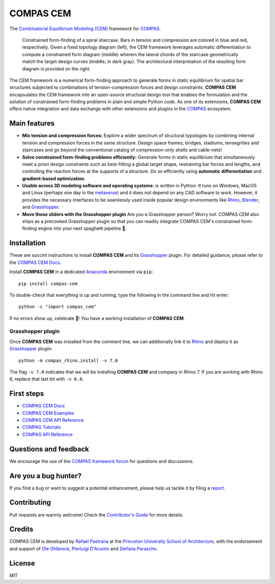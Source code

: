 ********************************************************************************
COMPAS CEM
********************************************************************************

.. start-badges
.. end-badges

.. _COMPAS: https://compas.dev/
.. _COMPAS CEM Docs: https://arpastrana.github.io/compas_cem/latest/index.html>
.. _Rafael Pastrana: https://pastrana.xyz/
.. _Princeton University School of Architecture: https://soa.princeton.edu/
.. _Ole Ohlbrock: https://schwartz.arch.ethz.ch/Team/patrickoleohlbrock.php?lan=en
.. _Pierluigi D'Acunto: https://www.professoren.tum.de/en/dacunto-pierluigi
.. _Stefana Parascho: https://soa.princeton.edu/content/stefana-parascho
.. _Anaconda: https://www.anaconda.com/
.. _Rhino: https://www.rhino3d.com/
.. _Blender: https://www.blender.org/
.. _Grasshopper: https://grasshopper3d.com/
.. _metaverse: https://apnews.com/article/meta-facebook-explaining-the-metaverse-f57e01cd5739840945e89fd668b0fa27

The `Combinatorial Equilibrium Modeling (CEM) <https://arxiv.org/abs/2111.02607>`_ framework for `COMPAS`_.

.. figure:: ./docs/_images/staircase_24_fps_128_colors.gif
    :figclass: figure
    :class: figure-img img-fluid

    Constrained form-finding of a spiral staircase. Bars in tension and compression are colored in blue and red, respectively. Given a fixed topology diagram (left), the CEM framework leverages automatic differentiation to compute a constrained form diagram (middle) wherein the lateral chords of the staircase geometrically match the target design curves (middle, in dark gray).  The architectural interpretation of the resulting form diagram is provided on the right.


The CEM framework is a numerical form-finding approach to generate forms in static equilibrium for spatial bar structures subjected to combinations of tension-compression forces and design constraints.
**COMPAS CEM** encapsulates the CEM framework into an open-source structural design tool that enables the formulation and the solution of constrained form-finding problems in plain and simple Python code.
As one of its extensions, **COMPAS CEM** offers native integration and data exchange with other extensions and plugins in the `COMPAS`_ ecosystem.


Main features
=============

* **Mix tension and compression forces:** Explore a wider spectrum of structural typologies by combining internal tension and compression forces in the same structure. Design space frames, bridges, stadiums, tensegrities and staircases and go beyond the conventional catalog of compression-only shells and cable-nets!

* **Solve constrained form-finding problems efficiently:** Generate forms in static equilibrium that simultaneously meet a priori design constraints such as best-fitting a global target shape, restraining bar forces and lengths, and controlling the reaction forces at the supports of a structure. Do so efficiently using **automatic differentiation** and **gradient-based optimization**.

* **Usable across 3D modeling software and operating systems:**  is written in Python. It runs on Windows, MacOS and Linux (perhaps one day in the `metaverse`_) and it does not depend on any CAD software to work. However, it provides the necessary interfaces to be seamlessly used inside popular design environments like `Rhino`_, `Blender`_, and `Grasshopper`_.

* **Move those sliders with the Grasshopper plugin** Are you a Grasshopper person? Worry not. COMPAS CEM also ships as a precooked Grasshopper plugin so that you can readily integrate COMPAS CEM's constrained form-finding engine into your next spaghetti pipeline 🍝.


Installation
============


These are succint instructions to install **COMPAS CEM** and its `Grasshopper`_ plugin.
For detailed guidance, please refer to the `COMPAS CEM Docs`_.

Install **COMPAS CEM** in a dedicated `Anaconda`_ environment via ``pip``:

::

   pip install compas-cem

To double-check that everything is up and running, type the following in the
command line and hit enter:

::

    python -c "import compas_cem"

If no errors show up, celebrate 🎉! You have a working installation of **COMPAS CEM**.


Grasshopper plugin
------------------

Once **COMPAS CEM** was installed from the comment line, we can additionally link it to `Rhino`_ and deploy it as `Grasshopper`_ plugin:

::

    python -m compas_rhino.install -v 7.0

The flag ``-v 7.0`` indicates that we will be installing **COMPAS CEM** and company in Rhino 7. If you are working with Rhino 6, replace that last bit with ``-v 6.0``.


First steps
===========

* `COMPAS CEM Docs`_
* `COMPAS CEM Examples <https://arpastrana.github.io/compas_cem/latest/examples.html>`_
* `COMPAS CEM API Reference <https://arpastrana.github.io/compas_cem/latest/api.html>`_
* `COMPAS Tutorials <https://compas.dev/compas/latest/tutorial.html>`_
* `COMPAS API Reference <https://compas.dev/compas/latest/api.html>`_


Questions and feedback
======================

We encourage the use of the `COMPAS framework forum <https://forum.compas-framework.org/>`_ for questions and discussions.


Are you a bug hunter?
=====================

If you find a bug or want to suggest a potential enhancement,
please help us tackle it by filing a `report <https://github.com/arpastrana/compas_cem/issues>`_.


Contributing
============

Pull requests are warmly welcome! Check the `Contributor's Guide <https://github.com/arpastrana/compas_cem/blob/main/CONTRIBUTING.md>`_
for more details.


Credits
=======

COMPAS CEM is developed by `Rafael Pastrana`_ at the `Princeton University School of Architecture`_, with the endorsement and support of `Ole Ohlbrock`_, `Pierluigi D'Acunto`_ and `Stefana Parascho`_.


License
=======

MIT
